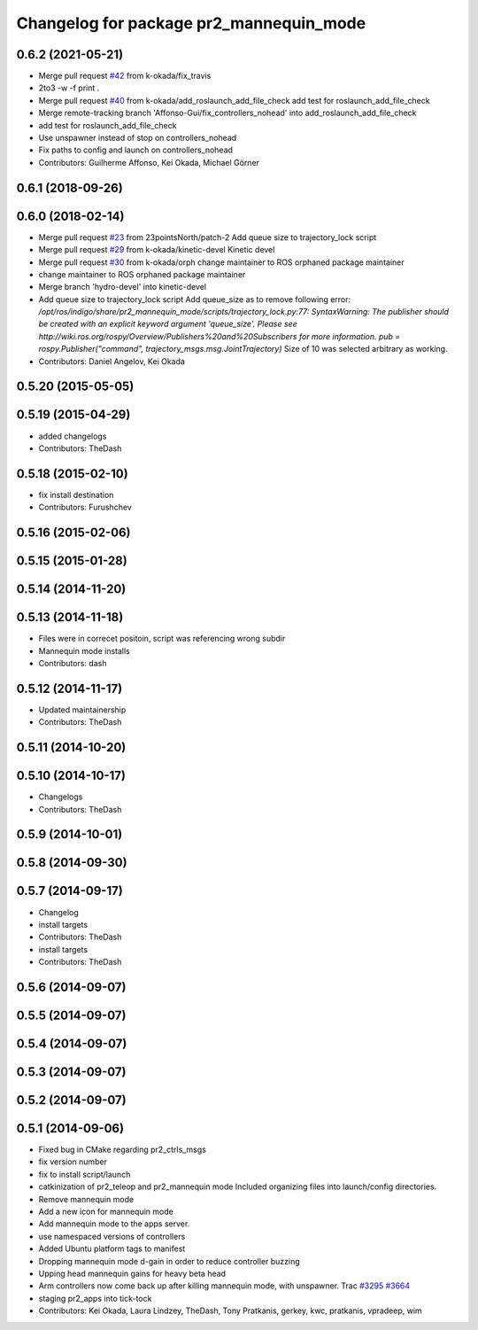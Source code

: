 ^^^^^^^^^^^^^^^^^^^^^^^^^^^^^^^^^^^^^^^^
Changelog for package pr2_mannequin_mode
^^^^^^^^^^^^^^^^^^^^^^^^^^^^^^^^^^^^^^^^

0.6.2 (2021-05-21)
------------------
* Merge pull request `#42 <https://github.com/pr2/pr2_apps/issues/42>`_ from k-okada/fix_travis
* 2to3 -w -f print .
* Merge pull request `#40 <https://github.com/pr2/pr2_apps/issues/40>`_ from k-okada/add_roslaunch_add_file_check
  add test for roslaunch_add_file_check
* Merge remote-tracking branch 'Affonso-Gui/fix_controllers_nohead' into add_roslaunch_add_file_check
* add test for roslaunch_add_file_check
* Use unspawner instead of stop on controllers_nohead
* Fix paths to config and launch on controllers_nohead
* Contributors: Guilherme Affonso, Kei Okada, Michael Görner

0.6.1 (2018-09-26)
------------------

0.6.0 (2018-02-14)
------------------
* Merge pull request `#23 <https://github.com/pr2/pr2_apps/issues/23>`_ from 23pointsNorth/patch-2
  Add queue size to trajectory_lock script
* Merge pull request `#29 <https://github.com/pr2/pr2_apps/issues/29>`_ from k-okada/kinetic-devel
  Kinetic devel
* Merge pull request `#30 <https://github.com/pr2/pr2_apps/issues/30>`_ from k-okada/orph
  change maintainer to ROS orphaned package maintainer
* change maintainer to ROS orphaned package maintainer
* Merge branch 'hydro-devel' into kinetic-devel
* Add queue size to trajectory_lock script
  Add queue_size as to remove following error:
  `/opt/ros/indigo/share/pr2_mannequin_mode/scripts/trajectory_lock.py:77: SyntaxWarning: The publisher should be created with an explicit keyword argument 'queue_size'. Please see http://wiki.ros.org/rospy/Overview/Publishers%20and%20Subscribers for more information.
  pub = rospy.Publisher("command", trajectory_msgs.msg.JointTrajectory)`
  Size of 10 was selected arbitrary as working.
* Contributors: Daniel Angelov, Kei Okada

0.5.20 (2015-05-05)
-------------------

0.5.19 (2015-04-29)
-------------------
* added changelogs
* Contributors: TheDash

0.5.18 (2015-02-10)
-------------------
* fix install destination
* Contributors: Furushchev

0.5.16 (2015-02-06)
-------------------

0.5.15 (2015-01-28)
-------------------

0.5.14 (2014-11-20)
-------------------

0.5.13 (2014-11-18)
-------------------
* Files were in correcet positoin, script was referencing wrong subdir
* Mannequin mode installs
* Contributors: dash

0.5.12 (2014-11-17)
-------------------
* Updated maintainership
* Contributors: TheDash

0.5.11 (2014-10-20)
-------------------

0.5.10 (2014-10-17)
-------------------
* Changelogs
* Contributors: TheDash

0.5.9 (2014-10-01)
------------------

0.5.8 (2014-09-30)
------------------

0.5.7 (2014-09-17)
------------------
* Changelog
* install targets
* Contributors: TheDash

* install targets
* Contributors: TheDash

0.5.6 (2014-09-07)
------------------

0.5.5 (2014-09-07)
------------------

0.5.4 (2014-09-07)
------------------

0.5.3 (2014-09-07)
------------------

0.5.2 (2014-09-07)
------------------

0.5.1 (2014-09-06)
------------------
* Fixed bug in CMake regarding pr2_ctrls_msgs
* fix version number
* fix to install script/launch
* catkinization of pr2_teleop and pr2_mannequin mode
  Included organizing files into launch/config directories.
* Remove mannequin mode
* Add a new icon for mannequin mode
* Add mannequin mode to the apps server.
* use namespaced versions of controllers
* Added Ubuntu platform tags to manifest
* Dropping mannequin mode d-gain in order to reduce controller buzzing
* Upping head mannequin gains for heavy beta head
* Arm controllers now come back up after killing mannequin mode, with unspawner. Trac `#3295 <https://github.com/PR2/pr2_apps/issues/3295>`_ `#3664 <https://github.com/PR2/pr2_apps/issues/3664>`_
* staging pr2_apps into tick-tock
* Contributors: Kei Okada, Laura Lindzey, TheDash, Tony Pratkanis, gerkey, kwc, pratkanis, vpradeep, wim
